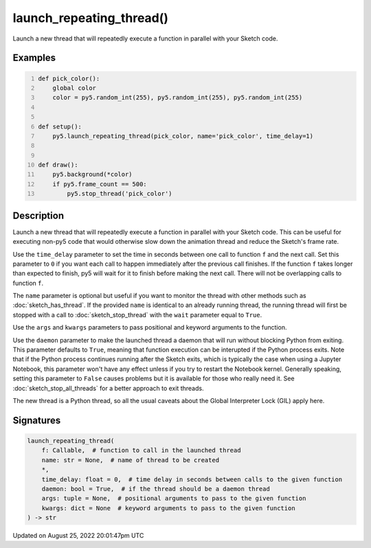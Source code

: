 launch_repeating_thread()
=========================

Launch a new thread that will repeatedly execute a function in parallel with your Sketch code.

Examples
--------

.. raw:: html

    <div class="example-table">

.. raw:: html

    <div class="example-row"><div class="example-cell-image">

.. raw:: html

    </div><div class="example-cell-code">

.. code:: python
    :number-lines:

    def pick_color():
        global color
        color = py5.random_int(255), py5.random_int(255), py5.random_int(255)


    def setup():
        py5.launch_repeating_thread(pick_color, name='pick_color', time_delay=1)


    def draw():
        py5.background(*color)
        if py5.frame_count == 500:
            py5.stop_thread('pick_color')

.. raw:: html

    </div></div>

.. raw:: html

    </div>

Description
-----------

Launch a new thread that will repeatedly execute a function in parallel with your Sketch code. This can be useful for executing non-py5 code that would otherwise slow down the animation thread and reduce the Sketch's frame rate.

Use the ``time_delay`` parameter to set the time in seconds between one call to function ``f`` and the next call. Set this parameter to ``0`` if you want each call to happen immediately after the previous call finishes. If the function ``f`` takes longer than expected to finish, py5 will wait for it to finish before making the next call. There will not be overlapping calls to function ``f``.

The ``name`` parameter is optional but useful if you want to monitor the thread with other methods such as :doc:`sketch_has_thread`. If the provided ``name`` is identical to an already running thread, the running thread will first be stopped with a call to :doc:`sketch_stop_thread` with the ``wait`` parameter equal to ``True``.

Use the ``args`` and ``kwargs`` parameters to pass positional and keyword arguments to the function.

Use the ``daemon`` parameter to make the launched thread a daemon that will run without blocking Python from exiting. This parameter defaults to ``True``, meaning that function execution can be interupted if the Python process exits. Note that if the Python process continues running after the Sketch exits, which is typically the case when using a Jupyter Notebook, this parameter won't have any effect unless if you try to restart the Notebook kernel. Generally speaking, setting this parameter to ``False`` causes problems but it is available for those who really need it. See :doc:`sketch_stop_all_threads` for a better approach to exit threads.

The new thread is a Python thread, so all the usual caveats about the Global Interpreter Lock (GIL) apply here.

Signatures
------

.. code:: python

    launch_repeating_thread(
        f: Callable,  # function to call in the launched thread
        name: str = None,  # name of thread to be created
        *,
        time_delay: float = 0,  # time delay in seconds between calls to the given function
        daemon: bool = True,  # if the thread should be a daemon thread
        args: tuple = None,  # positional arguments to pass to the given function
        kwargs: dict = None  # keyword arguments to pass to the given function
    ) -> str
Updated on August 25, 2022 20:01:47pm UTC

